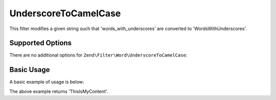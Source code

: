 .. _zend.filter.set.underscoretocamelcase:

UnderscoreToCamelCase
---------------------

This filter modifies a given string such that 'words_with_underscores' are converted to 'WordsWithUnderscores'.

.. _zend.filter.set.underscoretocamelcase.options:

Supported Options
^^^^^^^^^^^^^^^^^

There are no additional options for ``Zend\Filter\Word\UnderscoreToCamelCase``:

.. _zend.filter.set.underscoretocamelcase.basic:

Basic Usage
^^^^^^^^^^^

A basic example of usage is below:

.. code-block:: php
   :linenos:

   $filter = new Zend\Filter\Word\UnderscoreToCamelCase();

   print $filter->filter('this_is_my_content');

The above example returns 'ThisIsMyContent'.
